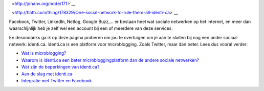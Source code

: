 .. title: One social network to rule them all: identi.ca
.. slug: node-171
.. date: 2011-04-22 12:23:40
.. tags: NULL
.. link:
.. description: 
.. type: text

` <http://johanv.org/node/171>`__


`
\ |Flattr
this| <http://flattr.com/thing/178329/One-social-network-to-rule-them-all-identi-ca>`__



Facebook, Twitter, LinkedIn, Netlog, Google Buzz,... er bestaan
heel wat sociale netwerken op het internet, en meer dan waarschijnlijk
heb je zelf wel een account bij een of meerdere van deze
services.

En desondanks ga ik op deze pagina proberen om jou te
overtuigen om je aan te sluiten bij nog een ander sociaal netwerk:
identi.ca. Identi.ca is een platform voor microblogging. Zoals Twitter,
maar dan beter. Lees dus vooral verder:



-  `Wat is microblogging? </node/172>`__
-  `Waarom is identi.ca een beter microbloggingplatform dan de andere
   sociale netwerken? </node/173>`__
-  `Wat zijn de beperkingen van identi.ca? </node/174>`__
-  `Aan de slag met identi.ca </node/175>`__
-  `Integratie met Twitter en Facebook </node/176>`__




.. |Flattr this| image:: http://api.flattr.com/button/flattr-badge-large.png
